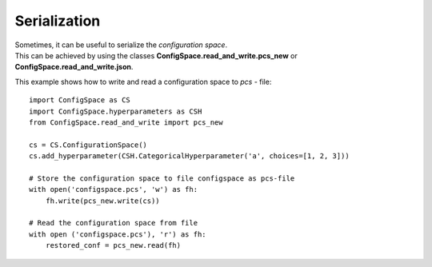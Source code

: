 Serialization
=============

| Sometimes, it can be useful to serialize the *configuration space*.
| This can be achieved by using the classes **ConfigSpace.read_and_write.pcs_new** or **ConfigSpace.read_and_write.json**.

This example shows how to write and read a configuration space to *pcs* - file::

    import ConfigSpace as CS
    import ConfigSpace.hyperparameters as CSH
    from ConfigSpace.read_and_write import pcs_new

    cs = CS.ConfigurationSpace()
    cs.add_hyperparameter(CSH.CategoricalHyperparameter('a', choices=[1, 2, 3]))

    # Store the configuration space to file configspace as pcs-file
    with open('configspace.pcs', 'w') as fh:
        fh.write(pcs_new.write(cs))

    # Read the configuration space from file
    with open ('configspace.pcs'), 'r') as fh:
        restored_conf = pcs_new.read(fh)

